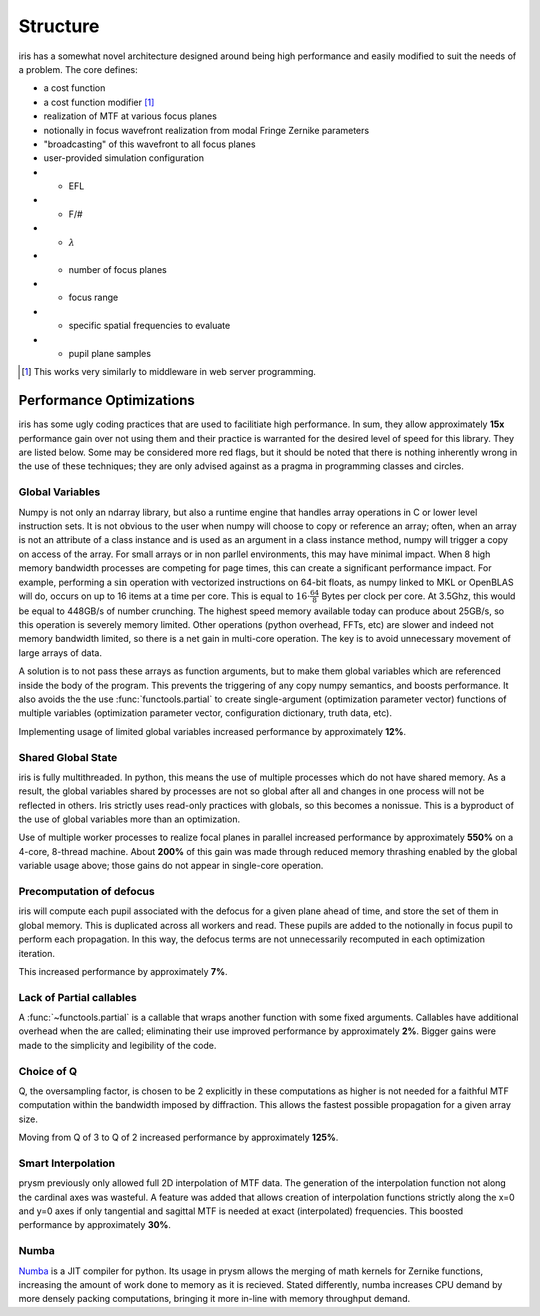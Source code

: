 #########
Structure
#########

iris has a somewhat novel architecture designed around being high performance and easily modified to suit the needs of a problem.  The core defines:

- a cost function

- a cost function modifier [#]_

- realization of MTF at various focus planes

- notionally in focus wavefront realization from modal Fringe Zernike parameters

- "broadcasting" of this wavefront to all focus planes

- user-provided simulation configuration

- - EFL

- - F/#

- - :math:`\lambda`

- - number of focus planes

- - focus range

- - specific spatial frequencies to evaluate

- - pupil plane samples

.. [#] This works very similarly to middleware in web server programming.

Performance Optimizations
=========================

iris has some ugly coding practices that are used to facilitiate high performance.  In sum, they allow approximately **15x** performance gain over not using them and their practice is warranted for the desired level of speed for this library.  They are listed below.  Some may be considered more red flags, but it should be noted that there is nothing inherently wrong in the use of these techniques; they are only advised against as a pragma in programming classes and circles.

Global Variables
----------------

Numpy is not only an ndarray library, but also a runtime engine that handles array operations in C or lower level instruction sets.  It is not obvious to the user when numpy will choose to copy or reference an array; often, when an array is not an attribute of a class instance and is used as an argument in a class instance method, numpy will trigger a copy on access of the array.  For small arrays or in non parllel environments, this may have minimal impact.  When 8 high memory bandwidth processes are competing for page times, this can create a significant performance impact.  For example, performing a :math:`\sin` operation with vectorized instructions on 64-bit floats, as numpy linked to MKL or OpenBLAS will do, occurs on up to 16 items at a time per core.  This is equal to :math:`16 \cdot \tfrac{64}{8}` Bytes per clock per core.  At 3.5Ghz, this would be equal to 448GB/s of number crunching.  The highest speed memory available today can produce about 25GB/s, so this operation is severely memory limited.  Other operations (python overhead, FFTs, etc) are slower and indeed not memory bandwidth limited, so there is a net gain in multi-core operation.  The key is to avoid unnecessary movement of large arrays of data.

A solution is to not pass these arrays as function arguments, but to make them global variables which are referenced inside the body of the program.  This prevents the triggering of any copy numpy semantics, and boosts performance.  It also avoids the the use :func:`functools.partial` to create single-argument (optimization parameter vector) functions of multiple variables (optimization parameter vector, configuration dictionary, truth data, etc).

Implementing usage of limited global variables increased performance by approximately **12%**.


Shared Global State
-------------------

iris is fully multithreaded.  In python, this means the use of multiple processes which do not have shared memory.  As a result, the global variables shared by processes are not so global after all and changes in one process will not be reflected in others.  Iris strictly uses read-only practices with globals, so this becomes a nonissue.  This is a byproduct of the use of global variables more than an optimization.

Use of multiple worker processes to realize focal planes in parallel increased performance by approximately **550%** on a 4-core, 8-thread machine.  About **200%** of this gain was made through reduced memory thrashing enabled by the global variable usage above; those gains do not appear in single-core operation.

Precomputation of defocus
-------------------------

iris will compute each pupil associated with the defocus for a given plane ahead of time, and store the set of them in global memory.  This is duplicated across all workers and read.  These pupils are added to the notionally in focus pupil to perform each propagation.  In this way, the defocus terms are not unnecessarily recomputed in each optimization iteration.

This increased performance by approximately **7%**.

Lack of Partial callables
-------------------------

A :func:`~functools.partial` is a callable that wraps another function with some fixed arguments.  Callables have additional overhead when the are called; eliminating their use improved performance by approximately **2%**.  Bigger gains were made to the simplicity and legibility of the code.


Choice of Q
-----------

Q, the oversampling factor, is chosen to be 2 explicitly in these computations as higher is not needed for a faithful MTF computation within the bandwidth imposed by diffraction.  This allows the fastest possible propagation for a given array size.

Moving from Q of 3 to Q of 2 increased performance by approximately **125%**.

Smart Interpolation
-------------------

prysm previously only allowed full 2D interpolation of MTF data.  The generation of the interpolation function not along the cardinal axes was wasteful.  A feature was added that allows creation of interpolation functions strictly along the x=0 and y=0 axes if only tangential and sagittal MTF is needed at exact (interpolated) frequencies.  This boosted performance by approximately **30%**.

Numba
-----

`Numba <http://numba.pydata.org/>`_ is a JIT compiler for python.  Its usage in prysm allows the merging of math kernels for Zernike functions, increasing the amount of work done to memory as it is recieved.  Stated differently, numba increases CPU demand by more densely packing computations, bringing it more in-line with memory throughput demand.

